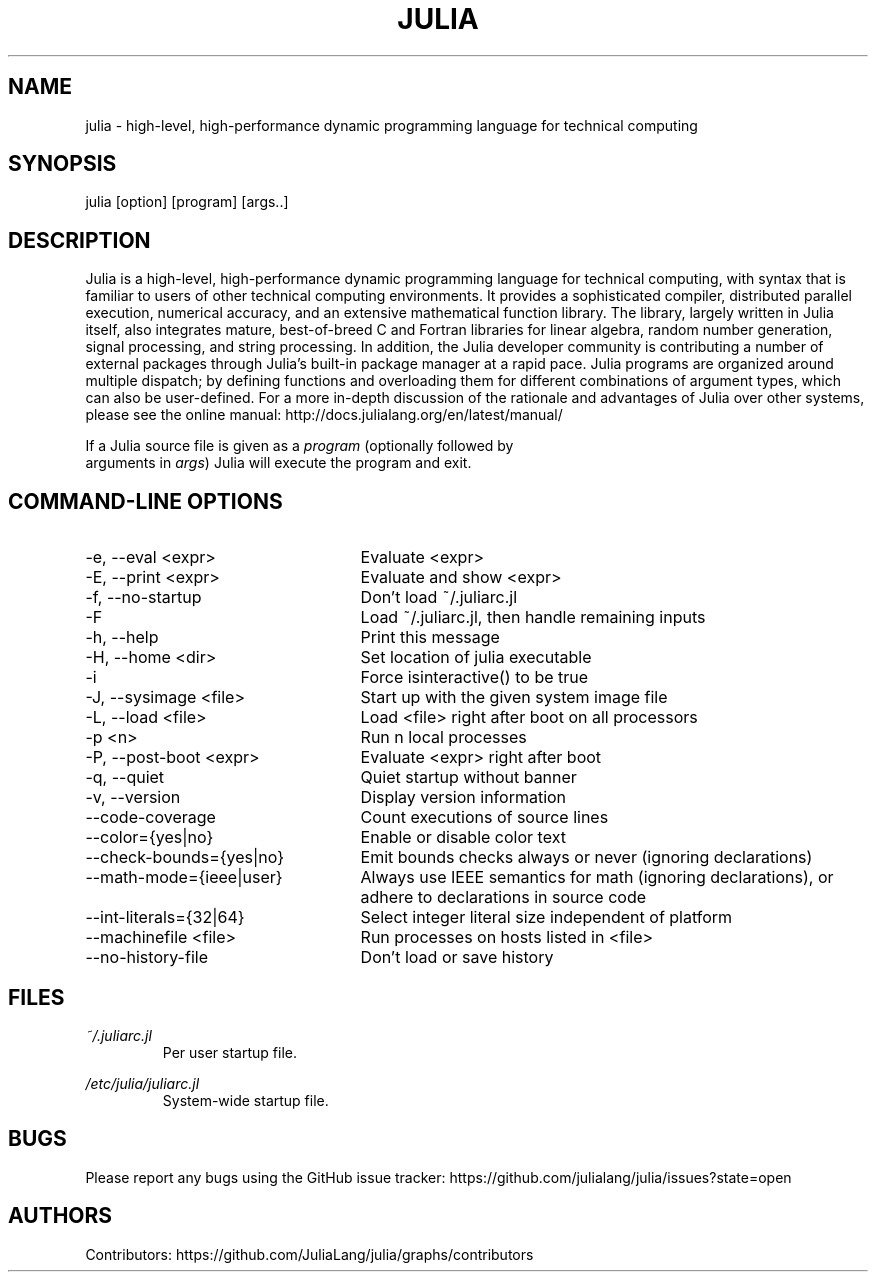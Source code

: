.\" To get a preview of the man page as it will actually be displayed, run
.\"
.\" > nroff -man julia.1 | less
.\"
.\" at the terminal.
.\"
.\" Suggestions and improvements very much appreciated!
.\" Nothing is too large or too small.
.\" This man page was largely taken from pre-existing sources of documentation.
.\" This is documented by comments in the man page's source.
.\"
.\" # TODOs:
.\" 1. Simple, hopefully portable way to get the man page on everyone's manpath.
.\"    (The whole point was to be able to simply `man julia`!)
.\"
.\" Possible sections to add to man page:
.\" - licensing
.\" - internet resources and/or documentation
.\" - environment
.\" - see also
.\" - diagnostics
.\" - notes

.TH JULIA 1 2013-12-10 Julia "Julia Programmers' Reference Guide"

.\" from the front page of http://julialang.org/
.SH NAME
julia - high-level, high-performance dynamic programming language for technical computing

.SH SYNOPSIS
julia [option] [program] [args..]

.\" Taken almost verbatim from the front page of http://julialang.org/
.SH DESCRIPTION
Julia is a high-level, high-performance dynamic programming language
for technical computing, with syntax that is familiar to users
of other technical computing environments.
It provides a sophisticated compiler, distributed parallel execution,
numerical accuracy, and an extensive mathematical function library.
The library, largely written in Julia itself, also integrates mature,
best-of-breed C and Fortran libraries for linear algebra,
random number generation, signal processing, and string processing.
In addition, the Julia developer community is contributing a number of
external packages through Julia's built-in package manager at a rapid pace.
Julia programs are organized around multiple dispatch;
by defining functions and overloading them for different combinations
of argument types, which can also be user-defined.
For a more in-depth discussion of the rationale and advantages of Julia
over other systems, please see the online manual:
http://docs.julialang.org/en/latest/manual/

If a Julia source file is given as a \fIprogram\fP (optionally followed by
 arguments in \fIargs\fP) Julia will execute the program and exit.

.\" This section was taken nearly verbatim from the output of `julia --help`
.SH "COMMAND-LINE OPTIONS"
.TP 25

.TP
-e, --eval <expr>
Evaluate <expr>

.TP
-E, --print <expr>
Evaluate and show <expr>

.TP
-f, --no-startup
Don't load ~/.juliarc.jl

.TP
-F
Load ~/.juliarc.jl, then handle remaining inputs

.TP
-h, --help
Print this message

.TP
-H, --home <dir>
Set location of julia executable

.TP
-i
Force isinteractive() to be true

.TP
-J, --sysimage <file>
Start up with the given system image file

.TP
-L, --load <file>
Load <file> right after boot on all processors

.TP
-p <n>
Run n local processes

.TP
-P, --post-boot <expr>
Evaluate <expr> right after boot

.TP
-q, --quiet
Quiet startup without banner

.TP
-v, --version
Display version information

.TP
--code-coverage
Count executions of source lines

.TP
--color={yes|no}
Enable or disable color text

.TP
--check-bounds={yes|no}
Emit bounds checks always or never (ignoring declarations)

.TP
--math-mode={ieee|user}
Always use IEEE semantics for math (ignoring declarations),
or adhere to declarations in source code

.TP
--int-literals={32|64}
Select integer literal size independent of platform

.TP
--machinefile <file>
Run processes on hosts listed in <file>

.TP
--no-history-file
Don't load or save history

.SH FILES
.I ~/.juliarc.jl
.RS
Per user startup file.
.RE

.I /etc/julia/juliarc.jl
.RS
System-wide startup file.
.RE

.SH BUGS
Please report any bugs using the GitHub issue tracker:
https://github.com/julialang/julia/issues?state=open

.SH AUTHORS
Contributors: https://github.com/JuliaLang/julia/graphs/contributors
